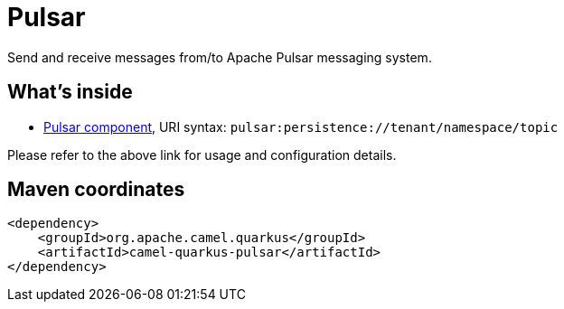 // Do not edit directly!
// This file was generated by camel-quarkus-maven-plugin:update-extension-doc-page
[id="extensions-pulsar"]
= Pulsar
:linkattrs:
:cq-artifact-id: camel-quarkus-pulsar
:cq-native-supported: false
:cq-status: Preview
:cq-status-deprecation: Preview
:cq-description: Send and receive messages from/to Apache Pulsar messaging system.
:cq-deprecated: false
:cq-jvm-since: 1.1.0
:cq-native-since: n/a

ifeval::[{doc-show-badges} == true]
[.badges]
[.badge-key]##JVM since##[.badge-supported]##1.1.0## [.badge-key]##Native##[.badge-unsupported]##unsupported##
endif::[]

Send and receive messages from/to Apache Pulsar messaging system.

[id="extensions-pulsar-whats-inside"]
== What's inside

* xref:{cq-camel-components}::pulsar-component.adoc[Pulsar component], URI syntax: `pulsar:persistence://tenant/namespace/topic`

Please refer to the above link for usage and configuration details.

[id="extensions-pulsar-maven-coordinates"]
== Maven coordinates

[source,xml]
----
<dependency>
    <groupId>org.apache.camel.quarkus</groupId>
    <artifactId>camel-quarkus-pulsar</artifactId>
</dependency>
----
ifeval::[{doc-show-user-guide-link} == true]
Check the xref:user-guide/index.adoc[User guide] for more information about writing Camel Quarkus applications.
endif::[]
